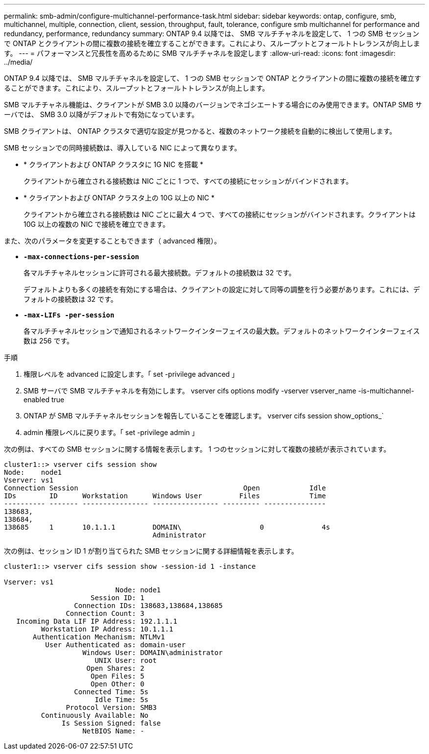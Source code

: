 ---
permalink: smb-admin/configure-multichannel-performance-task.html 
sidebar: sidebar 
keywords: ontap, configure, smb, multichannel, multiple, connection, client, session, throughput, fault, tolerance, configure smb multichannel for performance and redundancy, performance, redundancy 
summary: ONTAP 9.4 以降では、 SMB マルチチャネルを設定して、 1 つの SMB セッションで ONTAP とクライアントの間に複数の接続を確立することができます。これにより、スループットとフォールトトレランスが向上します。 
---
= パフォーマンスと冗長性を高めるために SMB マルチチャネルを設定します
:allow-uri-read: 
:icons: font
:imagesdir: ../media/


[role="lead"]
ONTAP 9.4 以降では、 SMB マルチチャネルを設定して、 1 つの SMB セッションで ONTAP とクライアントの間に複数の接続を確立することができます。これにより、スループットとフォールトトレランスが向上します。

SMB マルチチャネル機能は、クライアントが SMB 3.0 以降のバージョンでネゴシエートする場合にのみ使用できます。ONTAP SMB サーバでは、 SMB 3.0 以降がデフォルトで有効になっています。

SMB クライアントは、 ONTAP クラスタで適切な設定が見つかると、複数のネットワーク接続を自動的に検出して使用します。

SMB セッションでの同時接続数は、導入している NIC によって異なります。

* * クライアントおよび ONTAP クラスタに 1G NIC を搭載 *
+
クライアントから確立される接続数は NIC ごとに 1 つで、すべての接続にセッションがバインドされます。

* * クライアントおよび ONTAP クラスタ上の 10G 以上の NIC *
+
クライアントから確立される接続数は NIC ごとに最大 4 つで、すべての接続にセッションがバインドされます。クライアントは 10G 以上の複数の NIC で接続を確立できます。



また、次のパラメータを変更することもできます（ advanced 権限）。

* *`-max-connections-per-session`*
+
各マルチチャネルセッションに許可される最大接続数。デフォルトの接続数は 32 です。

+
デフォルトよりも多くの接続を有効にする場合は、クライアントの設定に対して同等の調整を行う必要があります。これには、デフォルトの接続数は 32 です。

* *`-max-LIFs -per-session`*
+
各マルチチャネルセッションで通知されるネットワークインターフェイスの最大数。デフォルトのネットワークインターフェイス数は 256 です。



.手順
. 権限レベルを advanced に設定します。「 set -privilege advanced 」
. SMB サーバで SMB マルチチャネルを有効にします。 vserver cifs options modify -vserver vserver_name -is-multichannel-enabled true
. ONTAP が SMB マルチチャネルセッションを報告していることを確認します。 vserver cifs session show_options_`
. admin 権限レベルに戻ります。「 set -privilege admin 」


次の例は、すべての SMB セッションに関する情報を表示します。 1 つのセッションに対して複数の接続が表示されています。

[listing]
----
cluster1::> vserver cifs session show
Node:    node1
Vserver: vs1
Connection Session                                        Open            Idle
IDs        ID      Workstation      Windows User         Files            Time
---------- ------- ---------------- ---------------- --------- ---------------
138683,
138684,
138685     1       10.1.1.1         DOMAIN\                   0              4s
                                    Administrator
----
次の例は、セッション ID 1 が割り当てられた SMB セッションに関する詳細情報を表示します。

[listing]
----
cluster1::> vserver cifs session show -session-id 1 -instance

Vserver: vs1
                           Node: node1
                     Session ID: 1
                 Connection IDs: 138683,138684,138685
               Connection Count: 3
   Incoming Data LIF IP Address: 192.1.1.1
         Workstation IP Address: 10.1.1.1
       Authentication Mechanism: NTLMv1
          User Authenticated as: domain-user
                   Windows User: DOMAIN\administrator
                      UNIX User: root
                    Open Shares: 2
                     Open Files: 5
                     Open Other: 0
                 Connected Time: 5s
                      Idle Time: 5s
               Protocol Version: SMB3
         Continuously Available: No
              Is Session Signed: false
                   NetBIOS Name: -
----